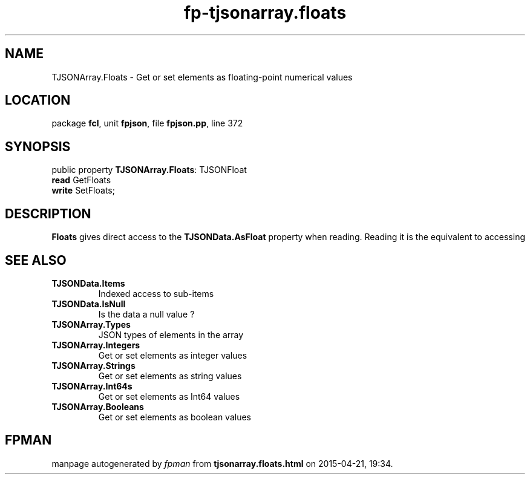 .\" file autogenerated by fpman
.TH "fp-tjsonarray.floats" 3 "2014-03-14" "fpman" "Free Pascal Programmer's Manual"
.SH NAME
TJSONArray.Floats - Get or set elements as floating-point numerical values
.SH LOCATION
package \fBfcl\fR, unit \fBfpjson\fR, file \fBfpjson.pp\fR, line 372
.SH SYNOPSIS
public property \fBTJSONArray.Floats\fR: TJSONFloat
  \fBread\fR GetFloats
  \fBwrite\fR SetFloats;
.SH DESCRIPTION
\fBFloats\fR gives direct access to the \fBTJSONData.AsFloat\fR property when reading. Reading it is the equivalent to accessing


.SH SEE ALSO
.TP
.B TJSONData.Items
Indexed access to sub-items
.TP
.B TJSONData.IsNull
Is the data a null value ?
.TP
.B TJSONArray.Types
JSON types of elements in the array
.TP
.B TJSONArray.Integers
Get or set elements as integer values
.TP
.B TJSONArray.Strings
Get or set elements as string values
.TP
.B TJSONArray.Int64s
Get or set elements as Int64 values
.TP
.B TJSONArray.Booleans
Get or set elements as boolean values

.SH FPMAN
manpage autogenerated by \fIfpman\fR from \fBtjsonarray.floats.html\fR on 2015-04-21, 19:34.

